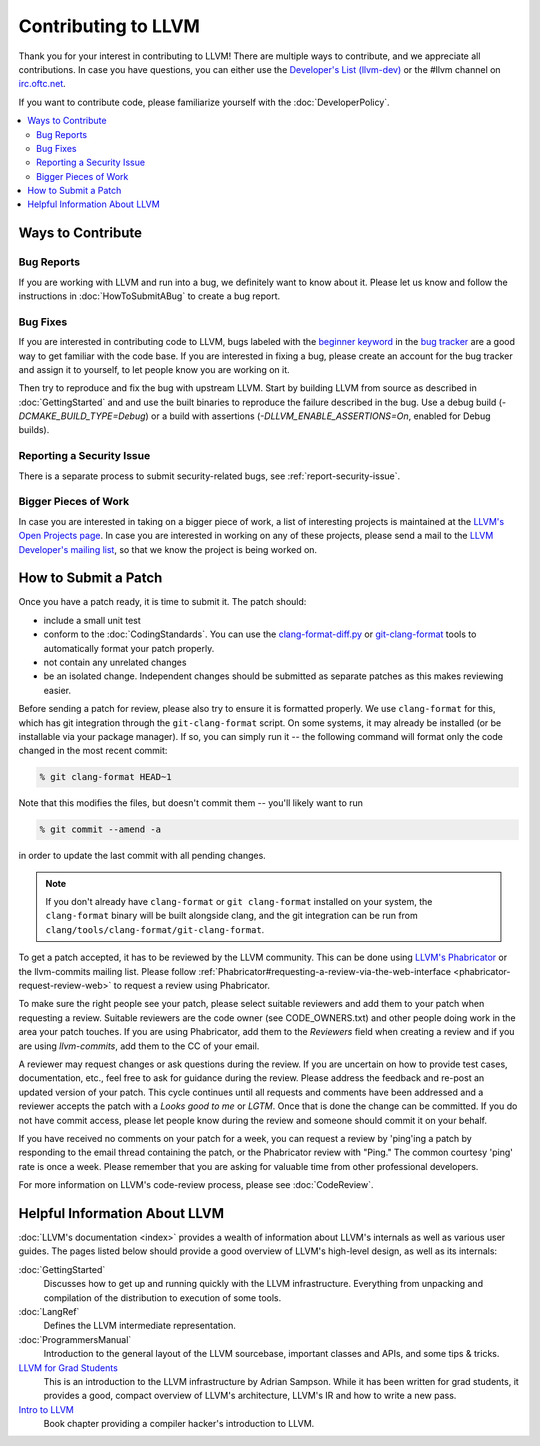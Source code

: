 ==================================
Contributing to LLVM
==================================


Thank you for your interest in contributing to LLVM! There are multiple ways to
contribute, and we appreciate all contributions. In case you
have questions, you can either use the `Developer's List (llvm-dev)`_
or the #llvm channel on `irc.oftc.net`_.

If you want to contribute code, please familiarize yourself with the :doc:`DeveloperPolicy`.

.. contents::
  :local:


Ways to Contribute
==================

Bug Reports
-----------
If you are working with LLVM and run into a bug, we definitely want to know
about it. Please let us know and follow the instructions in
:doc:`HowToSubmitABug`  to create a bug report.

Bug Fixes
---------
If you are interested in contributing code to LLVM, bugs labeled with the
`beginner keyword`_ in the `bug tracker`_ are a good way to get familiar with
the code base. If you are interested in fixing a bug, please create an account
for the bug tracker and assign it to yourself, to let people know you are working on
it.

Then try to reproduce and fix the bug with upstream LLVM. Start by building
LLVM from source as described in :doc:`GettingStarted` and
and use the built binaries to reproduce the failure described in the bug. Use
a debug build (`-DCMAKE_BUILD_TYPE=Debug`) or a build with assertions
(`-DLLVM_ENABLE_ASSERTIONS=On`, enabled for Debug builds).

Reporting a Security Issue
--------------------------

There is a separate process to submit security-related bugs, see :ref:`report-security-issue`.

Bigger Pieces of Work
---------------------
In case you are interested in taking on a bigger piece of work, a list of
interesting projects is maintained at the `LLVM's Open Projects page`_. In case
you are interested in working on any of these projects, please send a mail to
the `LLVM Developer's mailing list`_, so that we know the project is being
worked on.

How to Submit a Patch
=====================
Once you have a patch ready, it is time to submit it. The patch should:

* include a small unit test
* conform to the :doc:`CodingStandards`. You can use the `clang-format-diff.py`_ or `git-clang-format`_ tools to automatically format your patch properly.
* not contain any unrelated changes
* be an isolated change. Independent changes should be submitted as separate patches as this makes reviewing easier.

.. _format patches:

Before sending a patch for review, please also try to ensure it is
formatted properly. We use ``clang-format`` for this, which has git integration
through the ``git-clang-format`` script. On some systems, it may already be
installed (or be installable via your package manager). If so, you can simply
run it -- the following command will format only the code changed in the most
recent commit:

.. code-block:: console

  % git clang-format HEAD~1

Note that this modifies the files, but doesn't commit them -- you'll likely want
to run

.. code-block:: console

  % git commit --amend -a

in order to update the last commit with all pending changes.

.. note::
  If you don't already have ``clang-format`` or ``git clang-format`` installed
  on your system, the ``clang-format`` binary will be built alongside clang, and
  the git integration can be run from
  ``clang/tools/clang-format/git-clang-format``.


To get a patch accepted, it has to be reviewed by the LLVM community. This can
be done using `LLVM's Phabricator`_ or the llvm-commits mailing list.
Please  follow :ref:`Phabricator#requesting-a-review-via-the-web-interface <phabricator-request-review-web>`
to request a review using Phabricator.

To make sure the right people see your patch, please select suitable reviewers
and add them to your patch when requesting a review. Suitable reviewers are the
code owner (see CODE_OWNERS.txt) and other people doing work in the area your
patch touches. If you are using Phabricator, add them to the `Reviewers` field
when creating a review and if you are using `llvm-commits`, add them to the CC of
your email.

A reviewer may request changes or ask questions during the review. If you are
uncertain on how to provide test cases, documentation, etc., feel free to ask
for guidance during the review. Please address the feedback and re-post an
updated version of your patch. This cycle continues until all requests and comments
have been addressed and a reviewer accepts the patch with a `Looks good to me` or `LGTM`.
Once that is done the change can be committed. If you do not have commit
access, please let people know during the review and someone should commit it
on your behalf.

If you have received no comments on your patch for a week, you can request a
review by 'ping'ing a patch by responding to the email thread containing the
patch, or the Phabricator review with "Ping." The common courtesy 'ping' rate
is once a week. Please remember that you are asking for valuable time from other
professional developers.

For more information on LLVM's code-review process, please see :doc:`CodeReview`.


Helpful Information About LLVM
==============================
:doc:`LLVM's documentation <index>` provides a wealth of information about LLVM's internals as
well as various user guides. The pages listed below should provide a good overview
of LLVM's high-level design, as well as its internals:

:doc:`GettingStarted`
   Discusses how to get up and running quickly with the LLVM infrastructure.
   Everything from unpacking and compilation of the distribution to execution
   of some tools.

:doc:`LangRef`
  Defines the LLVM intermediate representation.

:doc:`ProgrammersManual`
  Introduction to the general layout of the LLVM sourcebase, important classes
  and APIs, and some tips & tricks.

`LLVM for Grad Students`__
  This is an introduction to the LLVM infrastructure by Adrian Sampson. While it
  has been written for grad students, it provides  a good, compact overview of
  LLVM's architecture, LLVM's IR and how to write a new pass.

  .. __: http://www.cs.cornell.edu/~asampson/blog/llvm.html

`Intro to LLVM`__
  Book chapter providing a compiler hacker's introduction to LLVM.

  .. __: http://www.aosabook.org/en/llvm.html

.. _Developer's List (llvm-dev): http://lists.llvm.org/mailman/listinfo/llvm-dev
.. _irc.oftc.net: irc://irc.oftc.net/llvm
.. _beginner keyword: https://bugs.llvm.org/buglist.cgi?bug_status=NEW&bug_status=REOPENED&keywords=beginner%2C%20&keywords_type=allwords&list_id=130748&query_format=advanced&resolution=---
.. _bug tracker: https://bugs.llvm.org
.. _clang-format-diff.py: https://reviews.llvm.org/source/clang/browse/cfe/trunk/tools/clang-format/clang-format-diff.py
.. _git-clang-format: https://reviews.llvm.org/source/clang/browse/cfe/trunk/tools/clang-format/git-clang-format
.. _LLVM's Phabricator: https://reviews.llvm.org/
.. _LLVM's Open Projects page: https://llvm.org/OpenProjects.html#what
.. _LLVM Developer's mailing list: http://lists.llvm.org/mailman/listinfo/llvm-dev
